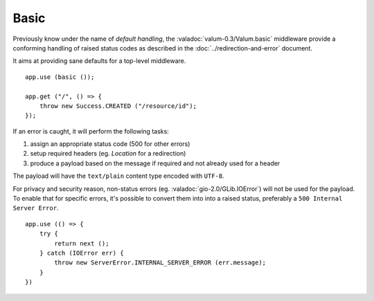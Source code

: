 Basic
=====

.. versionadded:: 0.3

Previously know under the name of *default handling*, the :valadoc:`valum-0.3/Valum.basic`
middleware provide a conforming handling of raised status codes as described in
the :doc:`../redirection-and-error` document.

It aims at providing sane defaults for a top-level middleware.

::

    app.use (basic ());

    app.get ("/", () => {
        throw new Success.CREATED ("/resource/id");
    });

If an error is caught, it will perform the following tasks:

1.  assign an appropriate status code (500 for other errors)
2.  setup required headers (eg. `Location` for a redirection)
3.  produce a payload based on the message if required and not already used for
    a header

The payload will have the ``text/plain`` content type encoded with ``UTF-8``.

For privacy and security reason, non-status errors (eg. :valadoc:`gio-2.0/GLib.IOError`)
will not be used for the payload. To enable that for specific errors, it's
possible to convert them into into a raised status, preferably a ``500 Internal Server Error``.

::

    app.use (() => {
        try {
            return next ();
        } catch (IOError err) {
            throw new ServerError.INTERNAL_SERVER_ERROR (err.message);
        }
    })


